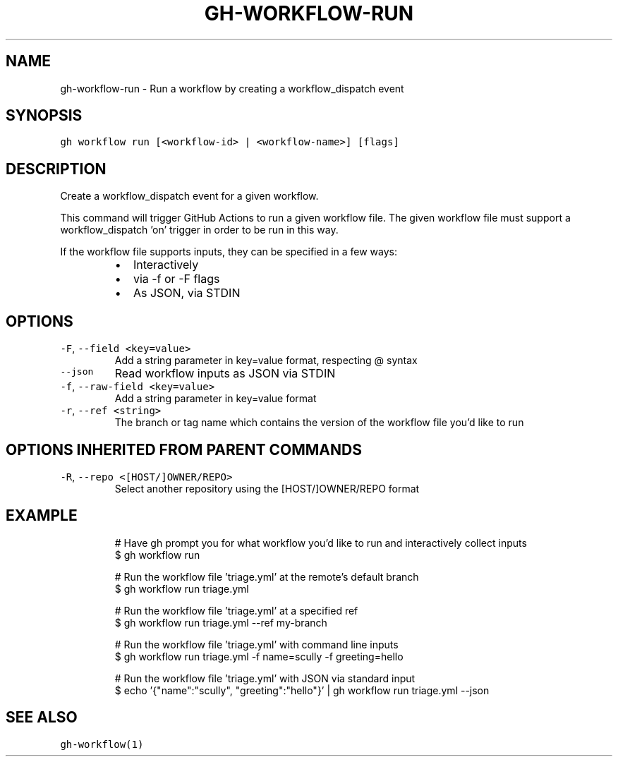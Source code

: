 .nh
.TH "GH-WORKFLOW-RUN" "1" "Jan 2023" "GitHub CLI 2.21.2" "GitHub CLI manual"

.SH NAME
.PP
gh-workflow-run - Run a workflow by creating a workflow_dispatch event


.SH SYNOPSIS
.PP
\fB\fCgh workflow run [<workflow-id> | <workflow-name>] [flags]\fR


.SH DESCRIPTION
.PP
Create a workflow_dispatch event for a given workflow.

.PP
This command will trigger GitHub Actions to run a given workflow file. The given workflow file must
support a workflow_dispatch 'on' trigger in order to be run in this way.

.PP
If the workflow file supports inputs, they can be specified in a few ways:

.RS
.IP \(bu 2
Interactively
.IP \(bu 2
via -f or -F flags
.IP \(bu 2
As JSON, via STDIN

.RE


.SH OPTIONS
.TP
\fB\fC-F\fR, \fB\fC--field\fR \fB\fC<key=value>\fR
Add a string parameter in key=value format, respecting @ syntax

.TP
\fB\fC--json\fR
Read workflow inputs as JSON via STDIN

.TP
\fB\fC-f\fR, \fB\fC--raw-field\fR \fB\fC<key=value>\fR
Add a string parameter in key=value format

.TP
\fB\fC-r\fR, \fB\fC--ref\fR \fB\fC<string>\fR
The branch or tag name which contains the version of the workflow file you'd like to run


.SH OPTIONS INHERITED FROM PARENT COMMANDS
.TP
\fB\fC-R\fR, \fB\fC--repo\fR \fB\fC<[HOST/]OWNER/REPO>\fR
Select another repository using the [HOST/]OWNER/REPO format


.SH EXAMPLE
.PP
.RS

.nf
# Have gh prompt you for what workflow you'd like to run and interactively collect inputs
$ gh workflow run

# Run the workflow file 'triage.yml' at the remote's default branch
$ gh workflow run triage.yml

# Run the workflow file 'triage.yml' at a specified ref
$ gh workflow run triage.yml --ref my-branch

# Run the workflow file 'triage.yml' with command line inputs
$ gh workflow run triage.yml -f name=scully -f greeting=hello

# Run the workflow file 'triage.yml' with JSON via standard input
$ echo '{"name":"scully", "greeting":"hello"}' | gh workflow run triage.yml --json


.fi
.RE


.SH SEE ALSO
.PP
\fB\fCgh-workflow(1)\fR
